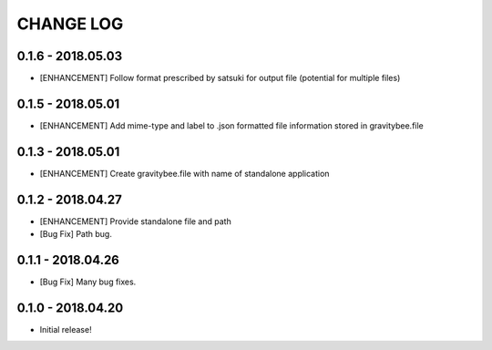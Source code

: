 CHANGE LOG
==========

0.1.6 - 2018.05.03
------------------
* [ENHANCEMENT] Follow format prescribed by satsuki for output
  file (potential for multiple files)

0.1.5 - 2018.05.01
------------------
* [ENHANCEMENT] Add mime-type and label to .json formatted file
  information stored in gravitybee.file

0.1.3 - 2018.05.01
------------------
* [ENHANCEMENT] Create gravitybee.file with name of standalone
  application

0.1.2 - 2018.04.27
------------------
* [ENHANCEMENT] Provide standalone file and path
* [Bug Fix] Path bug.

0.1.1 - 2018.04.26
------------------
* [Bug Fix] Many bug fixes.

0.1.0 - 2018.04.20
------------------
* Initial release!
